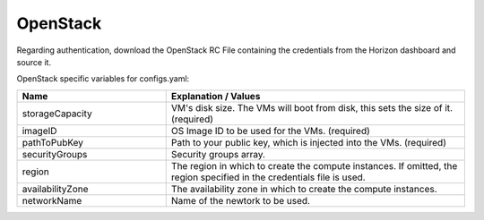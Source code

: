 OpenStack
---------------------------------------------

Regarding authentication, download the OpenStack RC File containing the credentials from the Horizon dashboard and source it.

OpenStack specific variables for configs.yaml:

.. list-table::
   :widths: 25 50
   :header-rows: 1

   * - Name
     - Explanation / Values
   * - storageCapacity
     - VM's disk size. The VMs will boot from disk, this sets the size of it. (required)
   * - imageID
     - OS Image ID to be used for the VMs. (required)
   * - pathToPubKey
     - Path to your public key, which is injected into the VMs. (required)
   * - securityGroups
     - Security groups array.
   * - region
     - The region in which to create the compute instances. If omitted, the region specified in the credentials file is used.
   * - availabilityZone
     - The availability zone in which to create the compute instances.
   * - networkName
     - Name of the newtork to be used.
